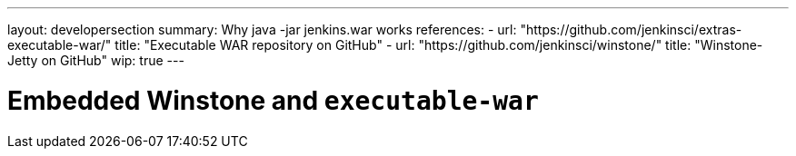 ---
layout: developersection
summary: Why java -jar jenkins.war works
references:
- url: "https://github.com/jenkinsci/extras-executable-war/"
  title: "Executable WAR repository on GitHub"
- url: "https://github.com/jenkinsci/winstone/"
  title: "Winstone-Jetty on GitHub"
wip: true
---

= Embedded Winstone and `executable-war`
